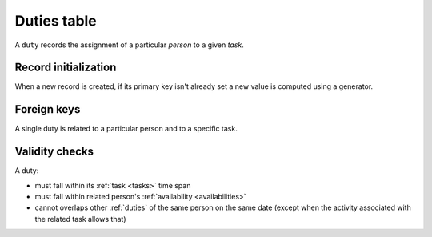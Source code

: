 .. -*- coding: utf-8 -*-
.. :project:   hurm -- Definition of table duties
.. :created:   mar 12 gen 2016 12:34:14 cet
.. :author:    lele gaifax <lele@metapensiero.it>
.. :license:   gnu general public license version 3 or later
.. :copyright: copyright (c) 2016 lele gaifax
..

.. _duties:

==============
 Duties table
==============

A ``duty`` records the assignment of a particular *person* to a given *task*.

.. patchdb:script:: duties table
   :mimetype: text/x-postgresql
   :depends: domains

   create table duties (
     idduty integer_t not null,
     idperson integer_t not null,
     idtask integer_t not null,
     starttime time_t not null,
     endtime time_t not null,
     note text_t,

     constraint pk_duties primary key (idduty),
     constraint duty_valid_time_range check (starttime < endtime)
   )

.. patchdb:script:: grant duties table permissions
   :mimetype: text/x-postgresql
   :depends: duties table

   grant select, insert, delete, update on duties to public

Record initialization
=====================

When a new record is created, if its primary key isn't already set a new value is computed
using a generator.

.. patchdb:script:: idduty generator
   :mimetype: text/x-postgresql

   create sequence gen_idduty

.. patchdb:script:: grant idduty generator permissions
   :mimetype: text/x-postgresql
   :depends: idduty generator

   grant usage on gen_idduty to public

.. patchdb:script:: initialize duty record function
   :mimetype: text/x-postgresql
   :depends: duties table, idduty generator

   create or replace function init_duty_record()
   returns trigger as $$
   begin
     if new.idduty is null or new.idduty = 0
     then
       new.idduty := nextval('gen_idduty');
     end if;
     return new;
   end;
   $$ language plpgsql;

.. patchdb:script:: initialize duty record trigger
   :mimetype: text/x-postgresql
   :depends: duties table, initialize duty record function

   create trigger trg_ins_duties
     before insert
     on duties
     for each row execute procedure init_duty_record();

Foreign keys
============

A single duty is related to a particular person and to a specific task.

.. patchdb:script:: fk duties->persons
   :mimetype: text/x-postgresql
   :depends: duties table, persons table

   alter table duties
     add constraint fk_duties_idperson
         foreign key (idperson) references persons (idperson)

.. patchdb:script:: fk duties->tasks
   :mimetype: text/x-postgresql
   :depends: duties table, tasks table

   alter table duties
     add constraint fk_duties_idtask
         foreign key (idtask) references tasks (idtask)

Validity checks
===============

A duty:

* must fall within its :ref:`task <tasks>` time span
* must fall within related person's :ref:`availability <availabilities>`
* cannot overlaps other :ref:`duties` of the same person on the same date
  (except when the activity associated with the related task allows that)

.. patchdb:script:: check duty validity function
   :mimetype: text/x-postgresql
   :revision: 2
   :depends: domains@2, availabilities table, duties table, tasks table
   :file: check_duty_validity.sql

.. patchdb:script:: check duty validity trigger
   :mimetype: text/x-postgresql
   :depends: check duty validity function

   create constraint trigger trg_check_duty_validity
     after insert or update
     on duties
     for each row execute procedure check_duty_validity();
